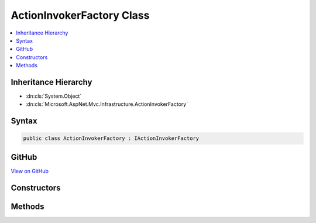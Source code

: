 

ActionInvokerFactory Class
==========================



.. contents:: 
   :local:







Inheritance Hierarchy
---------------------


* :dn:cls:`System.Object`
* :dn:cls:`Microsoft.AspNet.Mvc.Infrastructure.ActionInvokerFactory`








Syntax
------

.. code-block:: csharp

   public class ActionInvokerFactory : IActionInvokerFactory





GitHub
------

`View on GitHub <https://github.com/aspnet/apidocs/blob/master/aspnet/mvc/src/Microsoft.AspNet.Mvc.Core/Infrastructure/ActionInvokerFactory.cs>`_





.. dn:class:: Microsoft.AspNet.Mvc.Infrastructure.ActionInvokerFactory

Constructors
------------

.. dn:class:: Microsoft.AspNet.Mvc.Infrastructure.ActionInvokerFactory
    :noindex:
    :hidden:

    
    .. dn:constructor:: Microsoft.AspNet.Mvc.Infrastructure.ActionInvokerFactory.ActionInvokerFactory(System.Collections.Generic.IEnumerable<Microsoft.AspNet.Mvc.Abstractions.IActionInvokerProvider>)
    
        
        
        
        :type actionInvokerProviders: System.Collections.Generic.IEnumerable{Microsoft.AspNet.Mvc.Abstractions.IActionInvokerProvider}
    
        
        .. code-block:: csharp
    
           public ActionInvokerFactory(IEnumerable<IActionInvokerProvider> actionInvokerProviders)
    

Methods
-------

.. dn:class:: Microsoft.AspNet.Mvc.Infrastructure.ActionInvokerFactory
    :noindex:
    :hidden:

    
    .. dn:method:: Microsoft.AspNet.Mvc.Infrastructure.ActionInvokerFactory.CreateInvoker(Microsoft.AspNet.Mvc.ActionContext)
    
        
        
        
        :type actionContext: Microsoft.AspNet.Mvc.ActionContext
        :rtype: Microsoft.AspNet.Mvc.Abstractions.IActionInvoker
    
        
        .. code-block:: csharp
    
           public IActionInvoker CreateInvoker(ActionContext actionContext)
    

